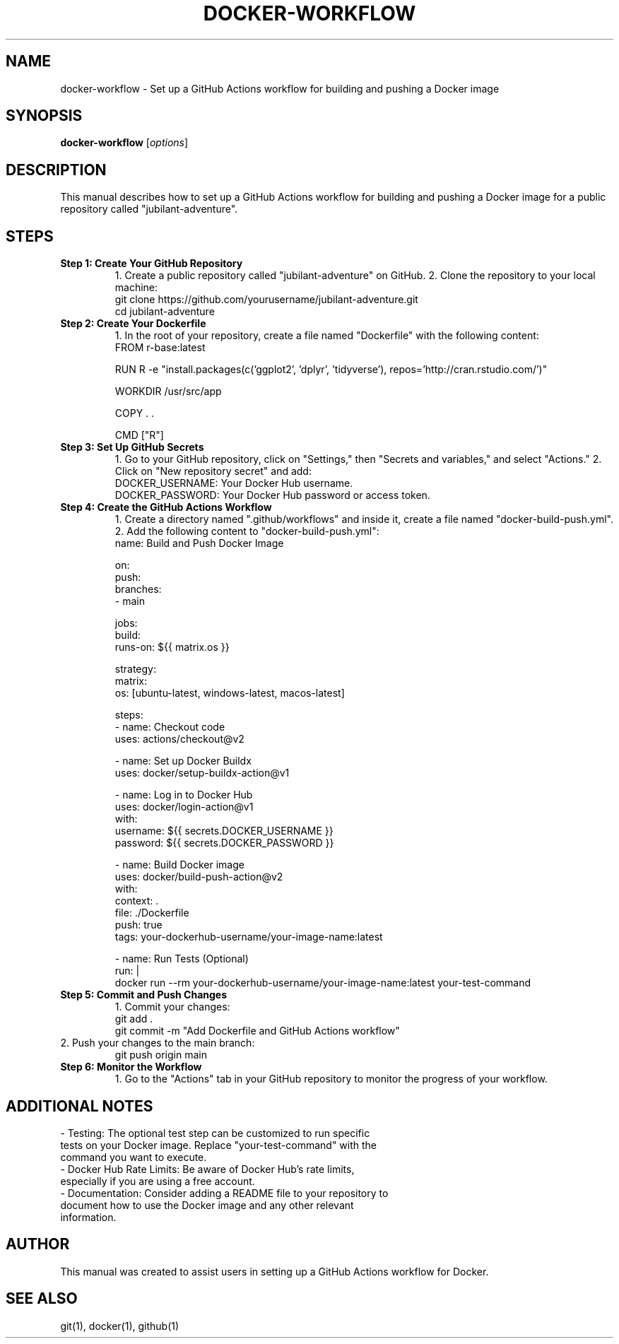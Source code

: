 .\" Man page for setting up a GitHub Actions workflow for Docker
.TH DOCKER-WORKFLOW 1 "December 2024" "1.0" "GitHub Actions Workflow Manual"
.SH NAME
docker-workflow \- Set up a GitHub Actions workflow for building and pushing a Docker image

.SH SYNOPSIS
.B docker-workflow
.RI [ options ]

.SH DESCRIPTION
This manual describes how to set up a GitHub Actions workflow for building and pushing a Docker image for a public repository called "jubilant-adventure".

.SH STEPS

.TP
.B Step 1: Create Your GitHub Repository
1. Create a public repository called "jubilant-adventure" on GitHub.
2. Clone the repository to your local machine:
.RS
.nf
git clone https://github.com/yourusername/jubilant-adventure.git
cd jubilant-adventure
.fi
.RE

.TP
.B Step 2: Create Your Dockerfile
1. In the root of your repository, create a file named "Dockerfile" with the following content:
.RS
.nf
FROM r-base:latest

RUN R -e "install.packages(c('ggplot2', 'dplyr', 'tidyverse'), repos='http://cran.rstudio.com/')"

WORKDIR /usr/src/app

COPY . .

CMD ["R"]
.fi
.RE

.TP
.B Step 3: Set Up GitHub Secrets
1. Go to your GitHub repository, click on "Settings," then "Secrets and variables," and select "Actions."
2. Click on "New repository secret" and add:
.RS
.nf
DOCKER_USERNAME: Your Docker Hub username.
DOCKER_PASSWORD: Your Docker Hub password or access token.
.fi
.RE

.TP
.B Step 4: Create the GitHub Actions Workflow
1. Create a directory named ".github/workflows" and inside it, create a file named "docker-build-push.yml".
2. Add the following content to "docker-build-push.yml":
.RS
.nf
name: Build and Push Docker Image

on:
  push:
    branches:
      - main

jobs:
  build:
    runs-on: ${{ matrix.os }}

    strategy:
      matrix:
        os: [ubuntu-latest, windows-latest, macos-latest]

    steps:
      - name: Checkout code
        uses: actions/checkout@v2

      - name: Set up Docker Buildx
        uses: docker/setup-buildx-action@v1

      - name: Log in to Docker Hub
        uses: docker/login-action@v1
        with:
          username: ${{ secrets.DOCKER_USERNAME }}
          password: ${{ secrets.DOCKER_PASSWORD }}

      - name: Build Docker image
        uses: docker/build-push-action@v2
        with:
          context: .
          file: ./Dockerfile
          push: true
          tags: your-dockerhub-username/your-image-name:latest

      - name: Run Tests (Optional)
        run: |
          docker run --rm your-dockerhub-username/your-image-name:latest your-test-command
.fi
.RE

.TP
.B Step 5: Commit and Push Changes
1. Commit your changes:
.RS
.nf
git add .
git commit -m "Add Dockerfile and GitHub Actions workflow"
.fi
.RE
2. Push your changes to the main branch:
.RS
.nf
git push origin main
.fi
.RE

.TP
.B Step 6: Monitor the Workflow
1. Go to the "Actions" tab in your GitHub repository to monitor the progress of your workflow.

.SH ADDITIONAL NOTES
.TP
- Testing: The optional test step can be customized to run specific tests on your Docker image. Replace "your-test-command" with the command you want to execute.
.TP
- Docker Hub Rate Limits: Be aware of Docker Hub's rate limits, especially if you are using a free account.
.TP
- Documentation: Consider adding a README file to your repository to document how to use the Docker image and any other relevant information.

.SH AUTHOR
This manual was created to assist users in setting up a GitHub Actions workflow for Docker.

.SH SEE ALSO
git(1), docker(1), github(1)
